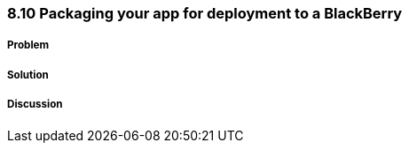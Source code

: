 ////

Author: Levi DeHaan <levi@levidehaan.com>

////

8.10 Packaging your app for deployment to a BlackBerry
~~~~~~~~~~~~~~~~~~~~~~~~~~~~~~~~~~~~~~~~~~~~~~~~~~~~~~

Problem
+++++++

Solution
++++++++

Discussion
++++++++++